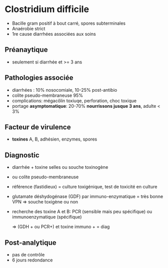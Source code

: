 * Clostridium difficile
- Bacille gram positif à bout carré, spores subterminales
- Anaérobie strict
- 1re cause diarrhées associées aux soins
** Préanaytique
- seulement si diarrhée et >= 3 ans
** Pathologies associée
- diarrhées : 10% nosocomiale, 10-25% post-antibio
- colite pseudo-membraneuse 95%
- complications: mégacôlin toxiuqe, perforation, choc toxique
- portage *asymptomatique*: 20-70%  *nourrissons jusque 3 ans*, adulte < 3%
** Facteur de virulence
- *toxines* A, B, adhésien, enzymes, spores
** Diagnostic
- diarrhée + toxine selles ou souche toxinogène
- ou colite pseudo-membraneuse

- référence (fastidieux) = culture toxigénique, test de toxicité en culture
- glutamate déshydogénase (GDF) par immuno-enzymatique = très bonne VPN => souche toxigène ou non
- recherche des toxine A et B: PCR (sensible mais peu spécifique) ou immunoenzymatique (spécifique)

  => (GDH + ou PCR+) et  toxine immuno + = diag
** Post-analytique
- pas de contrôle
- 6 jours redondance
